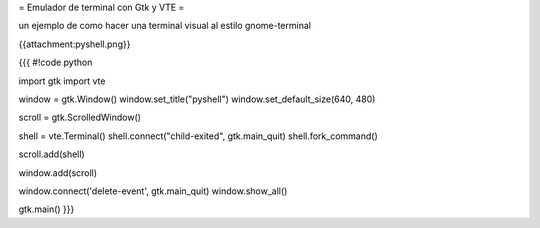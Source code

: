 = Emulador de terminal con Gtk y VTE =

un ejemplo de como hacer una terminal visual al estilo gnome-terminal 

{{attachment:pyshell.png}}

{{{
#!code python

import gtk
import vte

window = gtk.Window()
window.set_title("pyshell")
window.set_default_size(640, 480)

scroll = gtk.ScrolledWindow()

shell = vte.Terminal()
shell.connect("child-exited", gtk.main_quit)
shell.fork_command()

scroll.add(shell)

window.add(scroll)

window.connect('delete-event', gtk.main_quit)
window.show_all()

gtk.main()
}}}
